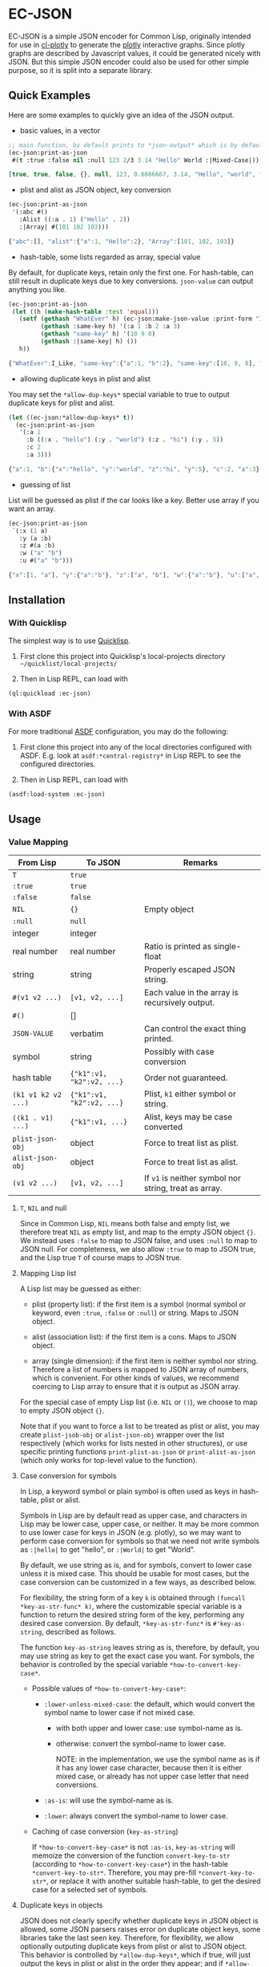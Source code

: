 #+STARTUP: indent
#+STARTUP: overview
#+STARTUP: logdone

* EC-JSON

EC-JSON is a simple JSON encoder for Common Lisp, originally intended
for use in [[https://github.com/peterloleungyau/cl-plotly][cl-plotly]] to generate the [[https://plotly.com/javascript/getting-started/][plotly]] interactive graphs. Since
plotly graphs are described by Javascript values, it could be
generated nicely with JSON. But this simple JSON encoder could also be
used for other simple purpose, so it is split into a separate library.

** Quick Examples
Here are some examples to quickly give an idea of the JSON output.

- basic values, in a vector
#+begin_src lisp
  ;; main function, by default prints to *json-output* which is by default a synonym stream of *standard-output*
  (ec-json:print-as-json
   #(t :true :false nil :null 123 2/3 3.14 "Hello" World :|Mixed-Case|))
#+end_src

#+begin_src javascript
  [true, true, false, {}, null, 123, 0.6666667, 3.14, "Hello", "world", "Mixed-Case"]
#+end_src

- plist and alist as JSON object, key conversion
#+begin_src lisp
  (ec-json:print-as-json
   '(:abc #()
     :Alist ((:a . 1) ("Hello" . 2))
     :|Array| #(101 102 103)))
#+end_src

#+begin_src javascript
  {"abc":[], "alist":{"a":1, "Hello":2}, "Array":[101, 102, 103]}
#+end_src

- hash-table, some lists regarded as array, special value

By default, for duplicate keys, retain only the first one. For
hash-table, can still result in duplicate keys due to key
conversions. =json-value= can output anything you like.

#+begin_src lisp
  (ec-json:print-as-json
   (let ((h (make-hash-table :test 'equal)))
     (setf (gethash "WhatEver" h) (ec-json:make-json-value :print-form "I_Like")
           (gethash :same-key h) '(:a 1 :b 2 :a 3)
           (gethash "same-key" h) '(10 9 8)
           (gethash :|same-key| h) ())
     h))
#+end_src

#+begin_src javascript
  {"WhatEver":I_Like, "same-key":{"a":1, "b":2}, "same-key":[10, 9, 8], "same-key":{}}
#+end_src

- allowing duplicate keys in plist and alist

You may set the =*allow-dup-keys*= special variable to true to output
duplicate keys for plist and alist.

#+begin_src lisp
  (let ((ec-json:*allow-dup-keys* t))
    (ec-json:print-as-json
     '(:a 1
       :b ((:x . "hello") (:y . "world") (:z . "hi") (:y . 5))
       :c 2
       :a 3)))

#+end_src

#+begin_src javascript
  {"a":1, "b":{"x":"hello", "y":"world", "z":"hi", "y":5}, "c":2, "a":3}
#+end_src

- guessing of list
List will be guessed as plist if the car looks like a key. Better use array if you want an array.

#+begin_src lisp
  (ec-json:print-as-json
   `(:x (1 a)
     :y (a :b)
     :z #(a :b)
     :w ("a" "b")
     :u #("a" "b")))
#+end_src

#+begin_src javascript
  {"x":[1, "a"], "y":{"a":"b"}, "z":["a", "b"], "w":{"a":"b"}, "u":["a", "b"]}
#+end_src
** Installation

*** With Quicklisp
The simplest way is to use [[https://www.quicklisp.org/beta/][Quicklisp]].

1. First clone this project into Quicklisp's local-projects directory =~/quicklist/local-projects/=

2. Then in Lisp REPL, can load with

#+begin_src lisp
  (ql:quickload :ec-json)
#+end_src

*** With ASDF
For more traditional [[https://asdf.common-lisp.dev/][ASDF]] configuration, you may do the following:

1. First clone this project into any of the local directories
   configured with ASDF. E.g. look at =asdf:*central-registry*= in
   Lisp REPL to see the configured directories.

2. Then in Lisp REPL, can load with

#+begin_src lisp
  (asdf:load-system :ec-json)
#+end_src

** Usage

*** Value Mapping
| From Lisp           | To JSON                   | Remarks                                               |
|---------------------+---------------------------+-------------------------------------------------------|
| =T=                 | =true=                    |                                                       |
| =:true=             | =true=                    |                                                       |
| =:false=            | =false=                   |                                                       |
| =NIL=               | ={}=                      | Empty object                                          |
| =:null=             | =null=                    |                                                       |
| integer             | integer                   |                                                       |
| real number         | real number               | Ratio is printed as single-float                      |
| string              | string                    | Properly escaped JSON string.                         |
| =#(v1 v2 ...)=      | =[v1, v2, ...]=           | Each value in the array is recursively output.        |
| =#()=               | []                        |                                                       |
| =JSON-VALUE=        | verbatim                  | Can control the exact thing printed.                  |
| symbol              | string                    | Possibly with case conversion                         |
| hash table          | ={"k1":v1, "k2":v2, ...}= | Order not guaranteed.                                 |
| =(k1 v1 k2 v2 ...)= | ={"k1":v1, "k2":v2, ...}= | Plist, =k1= either symbol or string.                  |
| =((k1 . v1) ...)=   | ={"k1":v1, ...}=          | Alist, keys may be case converted                     |
| =plist-json-obj=    | object                    | Force to treat list as plist.                         |
| =alist-json-obj=    | object                    | Force to treat list as alist.                         |
| =(v1 v2 ...)=       | =[v1, v2, ...]=           | If =v1= is neither symbol nor string, treat as array. |

**** =T=, =NIL= and null
Since in Common Lisp, =NIL= means both false and empty list, we
therefore treat =NIL= as empty list, and map to the empty JSON object
={}=. We instead uses =:false= to map to JSON false, and uses =:null=
to map to JSON null. For completeness, we also allow =:true= to map to
JSON true, and the Lisp true =T= of course maps to JOSN true.

**** Mapping Lisp list
A Lisp list may be guessed as either:

- plist (property list): if the first item is a symbol (normal symbol
  or keyword, even =:true=, =:false= or =:null=) or string. Maps to
  JSON object.

- alist (association list): if the first item is a cons. Maps to JSON
  object.

- array (single dimension): if the first item is neither symbol nor
  string. Therefore a list of numbers is mapped to JSON array of
  numbers, which is convenient. For other kinds of values, we
  recommend coercing to Lisp array to ensure that it is output as JSON
  array.

For the special case of empty Lisp list (i.e. =NIL= or =()=), we
choose to map to empty JSON object ={}=.

Note that if you want to force a list to be treated as plist or alist,
you may create =plist-jsob-obj= or =alist-json-obj= wrapper over the
list respectively (which works for lists nested in other structures),
or use specific printing functions =print-plist-as-json= or
=print-alist-as-json= (which only works for top-level value to the
function).

**** Case conversion for symbols
In Lisp, a keyword symbol or plain symbol is often used as keys in
hash-table, plist or alist.

Symbols in Lisp are by default read as upper case, and characters in
Lisp may be lower case, upper case, or neither. It may be more common
to use lower case for keys in JSON (e.g. plotly), so we may want to
perform case conversion for symbols so that we need not write symbols
as =:|hello|= to get "hello", or =:|World|= to get "World".

By default, we use string as is, and for symbols, convert to lower
case unless it is mixed case. This should be usable for most cases,
but the case conversion can be customized in a few ways, as described
below.

For flexibility, the string form of a key =k= is obtained through
=(funcall *key-as-str-func* k)=, where the customizable special
variable is a function to return the desired string form of the key,
performing any desired case conversion. By default,
=*key-as-str-func*= is =#'key-as-string=, described as follows.

The function =key-as-string= leaves string as is, therefore, by
default, you may use string as key to get the exact case you want. For
symbols, the behavior is controlled by the special variable
=*how-to-convert-key-case*=.

  - Possible values of =*how-to-convert-key-case*=:

    - =:lower-unless-mixed-case=: the default, which would convert the symbol name to lower case if not mixed case.

      - with both upper and lower case: use symbol-name as is.

      - otherwise: convert the symbol-name to lower case.

        NOTE: in the implementation, we use the symbol name as is if it
        has any lower case character, because then it is either mixed
        case, or already has not upper case letter that need
        conversions.

    - =:as-is=: will use the symbol-name as is.

    - =:lower=: always convert the symbol-name to lower case.

  - Caching of case conversion (=key-as-string=)

    If =*how-to-convert-key-case*= is not =:as-is=, =key-as-string=
    will memoize the conversion of the function =convert-key-to-str=
    (according to =*how-to-convert-key-case*=) in the hash-table
    =*convert-key-to-str*=. Therefore, you may pre-fill
    =*convert-key-to-str*=, or replace it with another suitable
    hash-table, to get the desired case for a selected set of symbols.

**** Duplicate keys in objects
JSON does not clearly specify whether duplicate keys in JSON object is
allowed, some JSON parsers raises error on duplicate object keys, some
libraries take the last seen key. Therefore, for flexibility, we allow
optionally outputing duplicate keys from plist or alist to JSON
object. This behavior is controlled by =*allow-dup-keys*=, which if
true, will just output the keys in plist or alist in the order they
appear; and if =*allow-dup-keys*= is false (i.e. =NIL=, which is the
default), will output the key that appears first. This is so that we
may prepend to the front of plist or alist to override some values for
the output JSON, while sharing most of the list structure.

Note that for hash-table, since the keys do not have natural order,
its output is not affected by =*allow-dup-keys*=. However, since the
keys need to be converted to string as JSON keys, it is therefore
still end up with duplciate keys for hash-table, e.g. different
symbols end up converting to the same string as key.

For one top-level value, you may explicitly call
=print-alist-as-json-no-dup-keys= for alist,
=print-plist-as-json-no-dup-keys= for plist; or
=print-alist-as-json-allow-dup-keys= for alist and
=print-plist-as-json-allow-dup-keys= as appropriate, to allow or
disallow dupliate keys as desired.

**** =JSON-VALUE= for special value
You may use the struct =json-value= (constructed with
=(make-json-value :print-form str)=) to represent a JSON value that
will be printed as the explicitly provided print form (printed with
"~A" format specified of =format=).

*** Main Functions
- =print-as-json=:

  A generic function, called as =(print-as-json x out)= to print a
  value =x= as JSON to the stream =out=, which defaults to
  =*json-output*= which is a synonym stream of =*standard-output*=.

  The default method prints with the above discussed mapping and
  conversion.  You may define methods for any value (possibly self
  defined class or struct) to customize the output.

  This is intended to be the main function for encoding JSON, and
  would be sufficient in most cases. However, there are specific
  functions if you want to treat a top-level value in a specific way.

- =print-real-as-json=:

  Print a real number as JSON. Note that ratios are printed as
  =single-float=.

- =print-string-as-json=:

  Print string using double quote, and properly escape the few
  characters required by JSON.

- =print-symbol-as-json=:

  Print symbol as JSON, which is printed as string after case
  conversion according to =*key-as-str-func*= as describe above.

- =print-list-as-json-array=:

  Print a Lisp list always as an array, and each element is printed
  with =print-as-json=.

- =print-array-as-json=:

  Print a Lisp array as JSON array, which is already the default
  behavior for Lisp arrays. Note that we only handle one-dimensional
  arrays.

- =print-hash-table-as-json=:

  Print a Lisp hash-table as JSON object, but the keys are in no
  guaranteed order. The keys are possibly case converted as described
  above.

- =print-plist-as-json=:

  Treat a list as plist (i.e. the even number index are keys, and odd
  number index are values), and print as JSON object, with possibly
  key conversion as describe above. Handling of duplicate keys is
  according to =*allow-dup-keys*= as describe above.

  - =print-plist-as-json-no-dup-keys=:

    Variant to not print duplicate keys for plist, and use the first
    key.

  - =print-plist-as-json-allow-dup-keys=:

    Variant to allow duplicate keys for plist, and print all the keys
    in the order they appear.

- =print-alist-as-json=:

  Treat a list as alist (i.e. a list of cons cells of key and value
  pairs, i.e. =(key . value)=), and print as JSON object, with
  possibly key conversion as describe above. Handling of duplicate
  keys is according to =*allow-dup-keys*= as describe above.

  - =print-alist-as-json-no-dup-keys=:

    Variant to not print duplicate keys for alist, and use the first
    key.

  - =print-alist-as-json-allow-dup-keys=:

    Variant to allow duplicate keys for alist, and print all the keys in the
    order they appear.

- =make-plist-json-obj=:

  To construct a =plist-json-obj= struct, which explicitly marks a
  list to treat as plist, and this value could appear in any nested
  level (not just top-level) and still will be treated as plist.

- =make-alist-json-obj=:

  To construct a =alist-json-obj= struct, which explicitly marks a
  list to treat as alist, and this value could appear in any nested
  level (not just top-level) and still will be treated as plist.

- =as-json-obj=:

  To make a hash-table or list to be treated as JSON obj.

  For hash-table, return as is, because it will be printed as JSON
  object. For list, if the =car= is a cons, then guess it to be alist,
  and use =make-alist-json-obj= to wrap the list as =alist-json-obj=;
  otherwise guess it to be plist, and use =make-plist-json-obj= to
  wrap the list as =plist-json-obj=.

- =make-json-value=:

  To make a special value with its desired print value, as describe
  above.

*** Error condition
For objects that with no known method of encoding, an
=unencodable-value-error= condition would be signaled with =error=,
with the value, and optionally the context.

*** Customization
There are a few ways to customize the JSON printing:

- custom printing of any value:

  By defining method of =print-as-json=, basically any customization
  should be possible, but with varying amount of work.

- key conversion to string:

  By customizing =*key-as-str-func*=, any desired transformations on
  keys is possible.

  By customizing =*how-to-convert-key-case*=, the key conversion
  strategy could be tuned, as describe above.

  By customizing or pre-filling =*convert-key-to-str*=, the desired
  key conversion (not just case conversion) of selected symbols could
  be customized.

- special value:

  By using =json-value=, any special (constant) value could be
  printed.

** Limitation
- Lack of indentation:

  The JSON output has no indentation, i.e. it is printed on one line.
